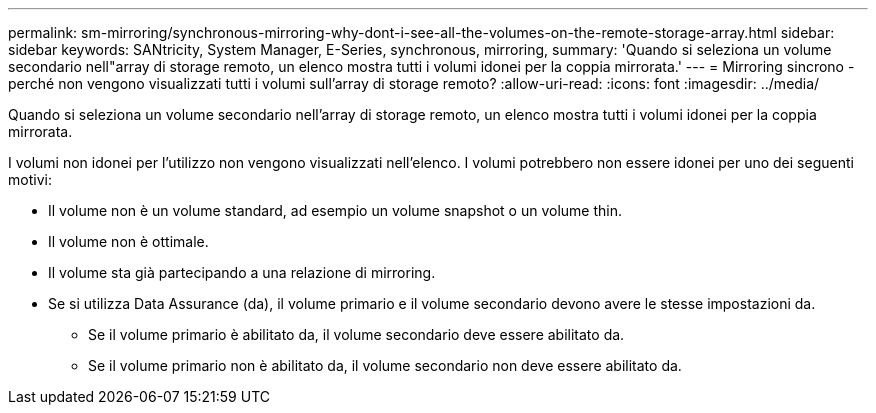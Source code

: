 ---
permalink: sm-mirroring/synchronous-mirroring-why-dont-i-see-all-the-volumes-on-the-remote-storage-array.html 
sidebar: sidebar 
keywords: SANtricity, System Manager, E-Series, synchronous, mirroring, 
summary: 'Quando si seleziona un volume secondario nell"array di storage remoto, un elenco mostra tutti i volumi idonei per la coppia mirrorata.' 
---
= Mirroring sincrono - perché non vengono visualizzati tutti i volumi sull'array di storage remoto?
:allow-uri-read: 
:icons: font
:imagesdir: ../media/


[role="lead"]
Quando si seleziona un volume secondario nell'array di storage remoto, un elenco mostra tutti i volumi idonei per la coppia mirrorata.

I volumi non idonei per l'utilizzo non vengono visualizzati nell'elenco. I volumi potrebbero non essere idonei per uno dei seguenti motivi:

* Il volume non è un volume standard, ad esempio un volume snapshot o un volume thin.
* Il volume non è ottimale.
* Il volume sta già partecipando a una relazione di mirroring.
* Se si utilizza Data Assurance (da), il volume primario e il volume secondario devono avere le stesse impostazioni da.
+
** Se il volume primario è abilitato da, il volume secondario deve essere abilitato da.
** Se il volume primario non è abilitato da, il volume secondario non deve essere abilitato da.



